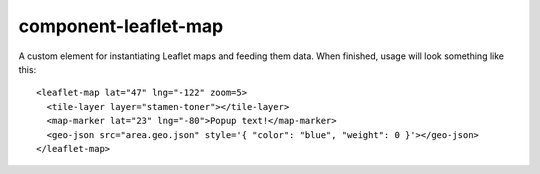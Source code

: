 component-leaflet-map
=====================

A custom element for instantiating Leaflet maps and feeding them data. When finished, usage will look something like this::

    <leaflet-map lat="47" lng="-122" zoom=5>
      <tile-layer layer="stamen-toner"></tile-layer>
      <map-marker lat="23" lng="-80">Popup text!</map-marker>
      <geo-json src="area.geo.json" style='{ "color": "blue", "weight": 0 }'></geo-json>
    </leaflet-map>
